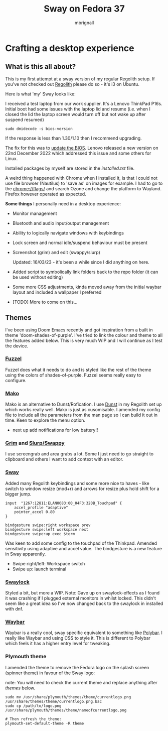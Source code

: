 #+title: Sway on Fedora 37
#+author: mbrignall
#+options:   toc:2

* Crafting a desktop experience

#+ATTR_HTML: :align center
[[./img/logo.png]]

** What is this all about?

This is my first attempt at a sway version of my regular Regolith setup. If you've not checked out [[https://regolith-desktop.com/][Regolith]] please do so - it's i3 on Ubuntu.

Here is what 'my' Sway looks like:

#+ATTR_HTML: :align center :width 300px
[[./img/desktop.png]]

I received a test laptop from our work supplier. It's a Lenovo ThinkPad P16s. Initial boot had some issues with the laptop lid and resume (i.e. when I closed the lid the laptop screen would turn off but not wake up after suspend resumed)

#+begin_src
sudo dmidecode -s bios-version
#+end_src

If the response is less than 1.30/1.10 then I recommend upgrading.

The fix for this was to [[https://pcsupport.lenovo.com/us/en/products/laptops-and-netbooks/thinkpad-p-series-laptops/thinkpad-p16s-gen-1-type-21bt-21bu/21bt/21bt000vuk/pf3z0wnh/downloads/driver-list/component?name=BIOS%2FUEFI][update the BIOS]]. Lenovo released a new version on 22nd December 2022 which addressed this issue and some others for Linux.

Installed packages by myself are stored in the [[installed.txt]] file.

A weird thing happened with Chrome when I installed it, is that I could not use file browser (Nautilus) to 'save as' on images for example. I had to go to the chrome://flags/ and search Ozone and change the platform to Wayland. Firefox however operated as expected.

*Some things* I personally need in a desktop experience:

 - Monitor management
 - Bluetooth and audio input/output management
 - Ability to logically navigate windows with keybindings
 - Lock screen and normal idle/suspend behaviour must be present
 - Screenshot (grim) and edit (swappy/slurp)

   Updated: 16/03/23 - it's been a while since I did anything on here.
 - Added script to symbolically link folders back to the repo folder (it can be used without editing)
 - Some more CSS adjustments, kinda moved away from the initial waybar layout and included a wallpaper I preferred
 - [TODO] More to come on this...


** Themes

I've been using Doom Emacs recently and got inspiration from a built in theme 'doom-shades-of-purple'. I've tried to link the colour and theme to all the features added below. This is very much WIP and I will continue as I test the device.

*** [[https://codeberg.org/dnkl/fuzzel][Fuzzel]]

#+ATTR_HTML: :align center
[[./img/fuzzel.png]]

Fuzzel does what it needs to do and is styled like the rest of the theme using the colors of shades-of-purple. Fuzzel seems really easy to configure.

*** [[https://github.com/emersion/mako][Mako]]

Mako is an alternative to Dunst/Rofication. I use [[https://github.com/dunst-project/dunst][Dunst]] in my Regolith set up which works really well. Mako is just as cusomisable. I amended my config file to include all the parameters from the man page so I can build it out in time. Keen to explore the menu option.

- next up add notifications for low battery!!

*** [[https://github.com/emersion/grim][Grim]] and [[https://github.com/jtheoof/swappy][Slurp/Swappy]]

I use screengrab and area grabs a lot. Some I just need to go straight to clipboard and others I want to add context with an editor.

*** [[https://swaywm.org/][Sway]]

Added many Regolith keybindings and some more nice to haves - like switch to window resize (mod+r) and arrows for resize plus hold shift for a bigger jump.

#+begin_src shell
input  "1267:12811:ELAN0683:00_04F3:320B_Touchpad" {
    accel_profile "adaptive"
    pointer_accel 0.80
}

bindgesture swipe:right workspace prev
bindgesture swipe:left workspace next
bindgesture swipe:up exec $term
#+end_src

Was keen to add some config to the touchpad of the Thinkpad. Amended sensitivity using adaptive and accel value. The bindgesture is a new feature in Sway apparently.

- Swipe right/left: Workspace switch
- Swipe up: launch terminal

*** [[https://github.com/swaywm/swaylock][Swaylock]]

Styled a bit, but more a WIP. Note: Gave up on swaylock-effects as I found it was crashing if I plugged external monitors in whilst locked. This didn't seem like a great idea so I've now changed back to the swaylock in installed with dnf.

*** [[https://github.com/Alexays/Waybar][Waybar]]

#+ATTR_HTML: :align center
[[./img/waybar.png]]

Waybar is a really cool, sway specific equivalent to something like [[https://polybar.github.io/][Polybar]]. I really like Waybar and using CSS to style it. This is different to Polybar which feels it has a higher entry level for tweaking.

*** Plymouth theme

    I amended the theme to remove the Fedora logo on the splash screen (spinner theme) in favour of the Sway logo:

    note: You will need to check the current theme and replace anything after /themes/ below.

    #+begin_src
    sudo mv /usr/share/plymouth/themes/theme/currentlogo.png /usr/share/themes/theme/currentlogo.png.bac
    sudo cp /path/to/logo.png /usr/share/plymouth/themes/theme/nameofcurrentlogo.png

    # Then refresh the theme:
    plymouth-set-default-theme -R theme
    #+end_src
